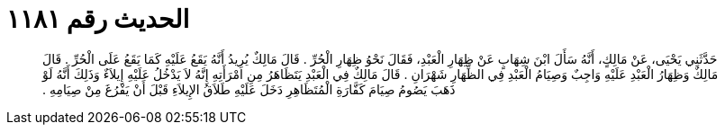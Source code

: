 
= الحديث رقم ١١٨١

[quote.hadith]
حَدَّثَنِي يَحْيَى، عَنْ مَالِكٍ، أَنَّهُ سَأَلَ ابْنَ شِهَابٍ عَنْ ظِهَارِ الْعَبْدِ، فَقَالَ نَحْوُ ظِهَارِ الْحُرِّ ‏.‏ قَالَ مَالِكٌ يُرِيدُ أَنَّهُ يَقَعُ عَلَيْهِ كَمَا يَقَعُ عَلَى الْحُرِّ ‏.‏ قَالَ مَالِكٌ وَظِهَارُ الْعَبْدِ عَلَيْهِ وَاجِبٌ وَصِيَامُ الْعَبْدِ فِي الظِّهَارِ شَهْرَانِ ‏.‏ قَالَ مَالِكٌ فِي الْعَبْدِ يَتَظَاهَرُ مِنِ امْرَأَتِهِ إِنَّهُ لاَ يَدْخُلُ عَلَيْهِ إِيلاَءٌ وَذَلِكَ أَنَّهُ لَوْ ذَهَبَ يَصُومُ صِيَامَ كَفَّارَةِ الْمُتَظَاهِرِ دَخَلَ عَلَيْهِ طَلاَقُ الإِيلاَءِ قَبْلَ أَنْ يَفْرُغَ مِنْ صِيَامِهِ ‏.‏